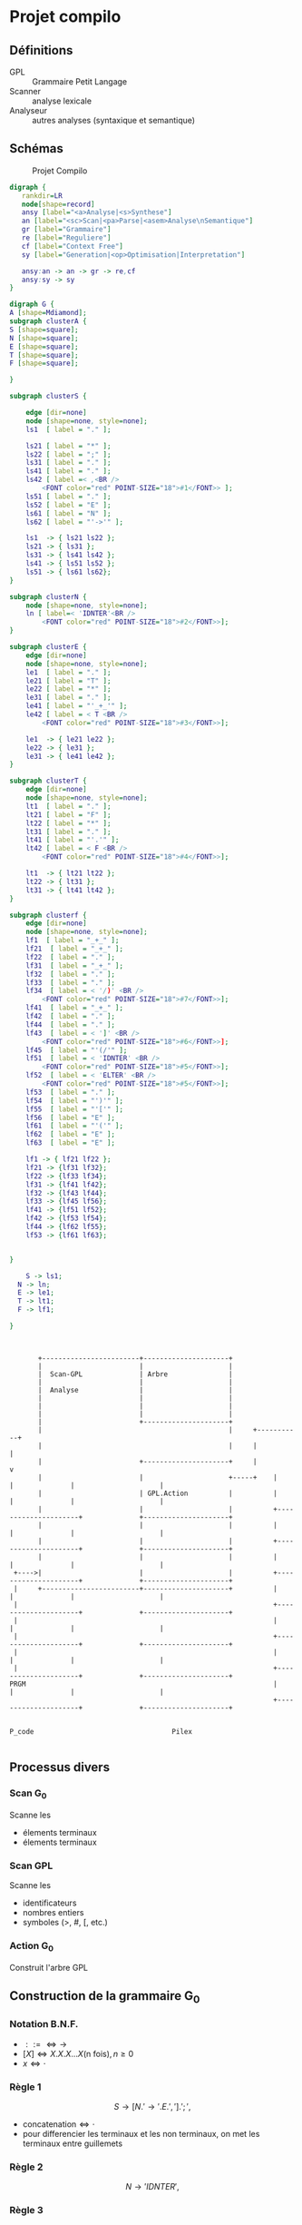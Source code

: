 #+LATEX_HEADER: \usepackage{mathtools}
#+LATEX_HEADER: \newcommand{\eqdot}{\dot{=}}
#+LATEX_HEADER: \newcommand{\sederiveen}{\xRightarrow{*}}

* Projet compilo
** Définitions
 - GPL :: Grammaire Petit Langage
 - Scanner :: analyse lexicale
 - Analyseur :: autres analyses (syntaxique et semantique)
** Schémas
#+CAPTION: Projet Compilo
#+NAME:   fig:Projet Compilo
[[file:projetcompilo2.png]]


#+BEGIN_SRC dot :file archicompilo.png :cmdline -Kdot -Tpng -Gdpi=300
  digraph {
     rankdir=LR
     node[shape=record]
     ansy [label="<a>Analyse|<s>Synthese"]
     an [label="<sc>Scan|<pa>Parse|<asem>Analyse\nSemantique"]
     gr [label="Grammaire"]
     re [label="Reguliere"]
     cf [label="Context Free"]
     sy [label="Generation|<op>Optimisation|Interpretation"]

     ansy:an -> an -> gr -> re,cf
     ansy:sy -> sy
  }
#+END_SRC

#+RESULTS:
[[file:archicompilo.png]]

#+BEGIN_SRC dot :file Atree.png :cmdline -Kdot -Tpng -Gdpi=300
digraph G {
A [shape=Mdiamond];
subgraph clusterA {
S [shape=square];
N [shape=square];
E [shape=square];
T [shape=square];
F [shape=square];

}

subgraph clusterS {

    edge [dir=none]
    node [shape=none, style=none];
    ls1  [ label = "." ];

    ls21 [ label = "*" ];
    ls22 [ label = ";" ];
    ls31 [ label = "." ];
    ls41 [ label = "." ];
    ls42 [ label =< ,<BR />
        <FONT color="red" POINT-SIZE="18">#1</FONT>> ];
    ls51 [ label = "." ];
    ls52 [ label = "E" ];
    ls61 [ label = "N" ];
    ls62 [ label = "'->'" ];

    ls1  -> { ls21 ls22 };
    ls21 -> { ls31 };
    ls31 -> { ls41 ls42 };
    ls41 -> { ls51 ls52 };
    ls51 -> { ls61 ls62};
}

subgraph clusterN {
    node [shape=none, style=none];
    ln [ label=< 'IDNTER'<BR />
        <FONT color="red" POINT-SIZE="18">#2</FONT>>];
}

subgraph clusterE {
    edge [dir=none]
    node [shape=none, style=none];
    le1  [ label = "." ];
    le21 [ label = "T" ];
    le22 [ label = "*" ];
    le31 [ label = "." ];
    le41 [ label = "'_+_'" ];
    le42 [ label = < T <BR />
        <FONT color="red" POINT-SIZE="18">#3</FONT>>];

    le1  -> { le21 le22 };
    le22 -> { le31 };
    le31 -> { le41 le42 };
}

subgraph clusterT {
    edge [dir=none]
    node [shape=none, style=none];
    lt1  [ label = "." ];
    lt21 [ label = "F" ];
    lt22 [ label = "*" ];
    lt31 [ label = "." ];
    lt41 [ label = "'.'" ];
    lt42 [ label = < F <BR />
        <FONT color="red" POINT-SIZE="18">#4</FONT>>];

    lt1  -> { lt21 lt22 };
    lt22 -> { lt31 };
    lt31 -> { lt41 lt42 };
}

subgraph clusterf {
    edge [dir=none]
    node [shape=none, style=none];
    lf1  [ label = "_+_" ];
    lf21  [ label = "_+_" ];
    lf22  [ label = "." ];
    lf31  [ label = "_+_" ];
    lf32  [ label = "." ];
    lf33  [ label = "." ];
    lf34  [ label = < '/)' <BR />
        <FONT color="red" POINT-SIZE="18">#7</FONT>>];
    lf41  [ label = "_+_" ];
    lf42  [ label = "." ];
    lf44  [ label = "." ];
    lf43  [ label = < ']' <BR />
        <FONT color="red" POINT-SIZE="18">#6</FONT>>];
    lf45  [ label = "'(/'" ];
    lf51  [ label = < 'IDNTER' <BR />
        <FONT color="red" POINT-SIZE="18">#5</FONT>>];
    lf52  [ label = < 'ELTER' <BR />
        <FONT color="red" POINT-SIZE="18">#5</FONT>>];
    lf53  [ label = "." ];
    lf54  [ label = "')'" ];
    lf55  [ label = "'['" ];
    lf56  [ label = "E" ];
    lf61  [ label = "'('" ];
    lf62  [ label = "E" ];
    lf63  [ label = "E" ];

    lf1 -> { lf21 lf22 };
    lf21 -> {lf31 lf32};
    lf22 -> {lf33 lf34};
    lf31 -> {lf41 lf42};
    lf32 -> {lf43 lf44};
    lf33 -> {lf45 lf56};
    lf41 -> {lf51 lf52};
    lf42 -> {lf53 lf54};
    lf44 -> {lf62 lf55};
    lf53 -> {lf61 lf63};


}

	S -> ls1;
  N -> ln;
  E -> le1;
  T -> lt1;
  F -> lf1;

}

#+END_SRC

#+RESULTS:
[[file:Atree.png]]

#+BEGIN_SRC ditaa :file gplactionpcode.png :cmdline -Eo


         +------------------------+---------------------+
         |                        |                     |
         |  Scan-GPL              | Arbre               |
         |                        |                     |
         |  Analyse               |                     |
         |                        |                     |
         |                        |                     |
         |                        |                     |
         |                        +---------------------+
         |                                              |     +-----------+
         |                                              |     |           |
         |                        +---------------------+     |           v
         |                        |                     +-----+    |                     |              |                     |
         |                        | GPL.Action          |          |                     |              |                     |
         |                        |                     |          +---------------------+              +---------------------+
         |                        |                     |          |                     |              |                     |
         |                        |                     |          +---------------------+              +---------------------+
         |                        |                     |          |                     |              |                     |
   +---->|                        |                     |          +---------------------+              +---------------------+
   |     +------------------------+---------------------+          |                     |              |                     |
   |                                                               +---------------------+              +---------------------+
   |                                                               |                     |              |                     |
   |                                                               +---------------------+              +---------------------+
   |                                                               |                     |              |                     |
   |                                                               +---------------------+              +---------------------+
  PRGM                                                             |                     |              |                     |
                                                                   +---------------------+              +---------------------+

                                                                        P_code                                  Pilex

#+END_SRC

#+RESULTS:
[[file:gplactionpcode.png]]

** Processus divers


*** Scan G@@html:<sub>@@0@@html:</sub>@@


Scanne les
- élements terminaux
- élements terminaux

*** Scan GPL

Scanne les
- identificateurs
- nombres entiers
- symboles (>, #, [, etc.)

*** Action G@@html:<sub>@@0@@html:</sub>@@

Construit l'arbre GPL


** Construction de la grammaire G_0

*** Notation B.N.F.
 - $::= \iff \to$
 - $[X] \iff X.X.X...X \text{(n fois)}, n \geq 0$
 - $x \iff \cdot$

*** Règle 1
$$S \to [N.'\to' . E . ','].';',$$
 - $\text{concatenation} \iff \cdot$
 - pour differencier les terminaux et les non terminaux, on met les terminaux entre guillemets

*** Règle 2
$$N \to 'IDNTER',$$

*** Règle 3
$$ E \to R.['+'.T],$$

*** Règle 4
$$ T \to F.['.'.F],$$

*** Règle 5
$$F \to 'INDTER' + 'ELTER' + '('.E.')' + '['.E.']' + '(/'.E.'/),;$$

** Structure de données
Syntaxe maison...

#+BEGIN_EXAMPLE
Type Atomtype = (Terminal, Non-Terminal);
     Operation = (Conc, Union, Star, UN, Atom);
PTR = \uparrow{} Node

Node = Enregistrement
       case operation of
       Conc: (left, right : PTR);
       Union: (left, right : PTR);
       Star: (stare: PTR);
       UN: (UNE : PTR);
       ATOM: (COD, Act : int ; AType: Atomtype);
       EndEnregistrement

A: Array [1..5] of PTR:
#+END_EXAMPLE

\newpage
** Construction des 5 Arbres

*** Fonctions Gen*
#+BEGIN_EXAMPLE
Fonction GenConc(P1, P2 : PTR) : PTR;
  var P : PTR;
debut
  New(P, conc);
  P \uparrow{}.left := P1;
  P \uparrow{}.right := P2;
  P \uparrow{}.class := conc;
  GenConc := P;
fin

Fonction GenUnion(P1, P2 : PTR) : PTR;
  var P : PTR;
  début
    New(P, union);
    P \uparrow{}.left := P1;
    P \uparrow{}.right := P2;
    P \uparrow{}.class := union;
    GenUnion := P;
  fin

Fonction GenStar(P1 : PTR) : PTR; //0 ou n fois
  var P:PTR;
  début
    New(P, star);
    P \uparrow{}.stare := P1;
    P \uparrow{}.class := star;
    GenStar := P;
  fin

Fonction GenUn(P1 : PTR) : PTR; //0 ou une fois
  var P:PTR;
  début
    New(P, un);
    P \uparrow{}.une := P1;
    P \uparrow{}.class := un;
    GenUn := P;
  fin

Fonction GenAtom(COD, Act : int, AType : Atomtype) : PTR
  var P:PTR;
  début
    New(P, atom);
    P \uparrow{}.COD := COD;
    P \uparrow{}.Act := Act;
    P \uparrow{}.AType := AType;
    GenAtom := P;
  fin
#+END_EXAMPLE
\newpage
*** Arbres
**** S

#+BEGIN_EXAMPLE
A[S] :=
  GenConc(
    GenStar(
      GenConc(
        GenConc(
          GenConc(GenAtom('N', \varnothing{}, NonTerminal),
          GenAtom('->', 5, Terminal)
        ),
        GenAtom('E', \varnothing{}, NonTerminal)
      ),
      GenAtom(',', , Terminal)
    ),
    GenAtom(';', , Terminal)
  );
#+END_EXAMPLE

**** N

#+BEGIN_EXAMPLE
//Ajouts de ma part, je ne suis pas sûr des résultats :

A[N] := GenAtom('IDNTER', , Terminal);
#+END_EXAMPLE

**** E

#+BEGIN_EXAMPLE
A[E] := GenConc(
          GenAtom('T', \varnothing{}, NonTerminal),
          GenStar(
            GenConc(
              GenAtom('+', ?, Terminal),
              GenAtom('T', \varnothing{}, Terminal)
              )
            )
        )
#+END_EXAMPLE

**** T

#+BEGIN_EXAMPLE
A[T] := GenConc(
          GenAtom('F', \varnothing{}, NonTerminal),
          GenStar(
            GenConc(
              GenAtom('.', ?, Terminal),
              GenAtom('T', \varnothing{}, Terminal)
              )
            )
        )
#+END_EXAMPLE
\newpage

**** F

#+BEGIN_EXAMPLE
A[F] := GenUnion(
          GenUnion(
            GenUnion(
              GenUnion(
                GenAtom('IDNTER', , Terminal),
                GenAtom('ELTER', , Terminal)
                ),
              GenConc(
                GenConc(
                  GenAtom('(', ?, Terminal),
                  GenAtom('E', \varnothing{}, NonTerminal)
                  ),
                GenAtom(')', ?, Terminal)
                )
              ),
            GenConc(
              GenConc(
                GenAtom('[', ?, Terminal),
                GenAtom('E', \varnothing{}, NonTerminal)
                ),
              GenAtom(']', ?, Terminal)
              )
            ),
          GenConc(
            GenConc(
              GenAtom('(', ?, Terminal),
              GenAtom('E', \varnothing{}, NonTerminal)
              ),
            GenAtom(')', ?, Terminal)
            )
        )
#+END_EXAMPLE

** Scan G_0
Fonction analyse...

** Action G_0

De quoi a-t-on besoin ?
- Deux dictionnaires : DicoT, DicoNT
- Tableau pile[I] : Tableau de pointeurs

Remarque : les nombres du case correspondent aux actions associées aux numéros inscrits dans les arbres.

#+BEGIN_EXAMPLE
Procédure Action G0(Act : int);
  var T1, T2 : PTR;
  début
    case Act of
    1: Dépiler(T1);
       Dépiler(T2);
       A[T2↑.cod + 5] := T1; ##Arbres GPL commencent à 6
    2: Empiler(GenAtom(Recherche(DicoT), Action, CAType)) ##donne la partie gauche d'une règle
      ##Recherche() stocke le token si non stocké dans dico
    3: Dépiler(T1);
       Dépiler(T2);
       Empiler(GenUnion(T2,T1))
    4: Dépiler(T1);
       Dépiler(T2);
       Empiler(GenConc(T2,T1))
    5: if CAType = Terminal then
        Empiler(GenAtom(Recherche(DicoT), Action, Terminal))
       else
        Empiler(GenAtom(Recherche(DicoNT), Action, Terminal))
    6: Dépiler(T1);
       Empiler(GenStar(T1));
    7: Dépiler(T1);
       Empiler(GenUn(T1));

  Pile : Array[1..50] : PTR;
  DicoT, DicoNT: Dico;
  Dico : Array[1..50] : String[10];

#+END_EXAMPLE

Exemples à venir...


* Grammaires LL(k)

$k$ est une mesure de l'ambiguité.
Représente le nombre de caractères qu'il est nécessaire de regarder pour déterminer quelle règle utiliser.
Bien entendu, les règles LL(1) sont préférables.

** Premier(N)
 - Si $N \rightarrow A\dots$ alors $Premier(N)=Premier(A)$
 - Si $N \rightarrow c\dots$ alors $Premier(N)=\{c\}$
 - Si $N \rightarrow A . B \dots{} \wedge A \Rightarrow \epsilon$ alors $Premier(N)=Premier(B)$

Avec "\Rightarrow" signifiant "se derivant en".

Il ne s'agit pas d'appliquer une règle a chaque fois, mais plutot d'appliquer toutes les règles possibles.

** Suivants
 - Si $A \rightarrow \dots Nc \dots$ alors $Suiv(N)=\{c\}$
 - Si $A \rightarrow \dots NB \dots$ alors $Suiv(N)=Prem(B)$
 - Si $A \rightarrow N\dots$ alors $Suiv(N)=Suiv(A)$

** Grammaire LL(1)
 - si $A \rightarrow \alpha{}_1 / \alpha{}_2 / \dots / \alpha{}_n$ alors
   $$Prem(\alpha_i) \cap Prem(\alpha_j) = \Phi,  \forall i \ne j$$
 - si $A \Rightarrow \epsilon$ on doit avoir $Prem(A) \cap Suiv(A) = \Phi$

Si une règle ne possede qu'une derivation, la règle 1 ne s'applique pas.
Si une règle ne possede pas de suiv, la règle 2 ne s'applique pas.


* Génération automatique de la table SR
** Opérateurs $\eqdot$, $\gtrdot$, et $\lessdot$

 - $X \eqdot Y$ si
\begin{equation*}
A \rightarrow \dots{} X.Y \dots{} \in \mathcal{P}
\end{equation*}
 - $X \lessdot Y$ si
\begin{equation*}
  \begin{split}
    & A \rightarrow \dots{} X . Q \dots{} \in \mathcal{P} \\
    & \text{et } Q \sederiveen Y$
  \end{split}
\end{equation*}
 - $X \gtrdot Y$ si
\begin{equation*}
  \begin{split}
    & A \eqdot Y\\
    & \text{et } A \sederiveen X
  \end{split}
\end{equation*}


On peut remplir le tableau SR à partir des relations $\eqdot$ , $\gtrdot$ et $\lessdot$ :
 - (ligne $\eqdot$ colonne) et (ligne $\lessdot$ colonne) se traduisent en (ligne Shift colonne)
 - (ligne $\gtrdot$ colonne) se traduit en (ligne Reduce colonne)

* Types des grammaires
 - 0 :: type c
 - 1 :: type context sensitive CS
        $\gamma \rightarrow \beta$ avec $\norm{\gamma} \leq \norm{\beta}$
 - 2 :: type context free CF
        $A \rightarrow B$ avec $A \in V_N, B \in V^+$
 - 3 :: type reguliere
        \begin{cases}
          A \rightarrow aB\\
          A \rightarrow a\\
        \end{cases}
        ou
        \begin{cases}
          A \rightarrow Ba\\
          A \rightarrow a
        \end{cases}

$$L(G) = \{x \in V_{T}^* / S \Rightarrow x\}$$

l'intersection de deux languages de type x n'est pas forcement de type x.
